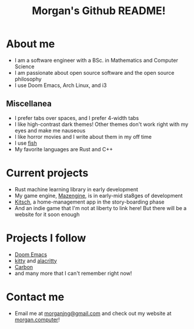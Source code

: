 #+title: Morgan's Github README!

* About me
+ I am a software engineer with a BSc. in Mathematics and Computer Science
+ I am passionate about open source software and the open source philosophy
+ I use Doom Emacs, Arch Linux, and i3
** Miscellanea
+ I prefer tabs over spaces, and I prefer 4-width tabs
+ I like high-contrast dark themes! Other themes don't work right with my eyes and make me nauseous
+ I like horror movies and I write about them in my off time
+ I use [[https://fishshell.com][fish]]
+ My favorite languages are Rust and C++
* Current projects
+ Rust machine learning library in early development
+ My game engine, [[https://github.com/morganjng/mazengine][Mazengine]], is in early-mid sta8ges of development
+ [[https://github.com/morganjng/kitsch][Kitsch]], a home-management app in the story-boarding phase
+ And an indie game that I'm not at liberty to link here! But there will be a website for it soon enough
* Projects I follow
+ [[https://github.com/doomemacs/doomemacs][Doom Emacs]]
+ [[https://github.com/kovidgoyal/kitty][kitty]] and [[https://github.com/alacritty/alacritty][alacritty]]
+ [[https://github.com/carbon-language/carbon-lang][Carbon]]
+ and many more that I can't remember right now!
* Contact me
+ Email me at [[mailto:morganjng@gmail.com][morganjng@gmail.com]] and check out my website at [[https://www.morgan.computer][morgan.computer]]!

